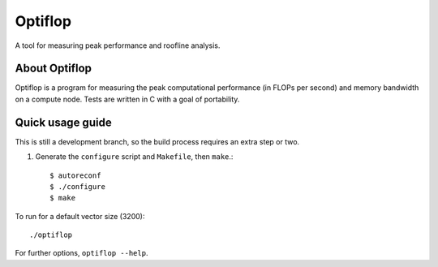========
Optiflop
========

A tool for measuring peak performance and roofline analysis.

.. figure:: doc/readme_flops.svg

.. figure:: doc/readme_roofline.svg

About Optiflop
==============

Optiflop is a program for measuring the peak computational performance
(in FLOPs per second) and memory bandwidth on a compute node.  Tests are
written in C with a goal of portability.


Quick usage guide
=================

This is still a development branch, so the build process requires an extra step
or two.

1. Generate the ``configure`` script and ``Makefile``, then ``make``.::

      $ autoreconf
      $ ./configure
      $ make

To run for a default vector size (3200)::

   ./optiflop

For further options, ``optiflop --help``.
